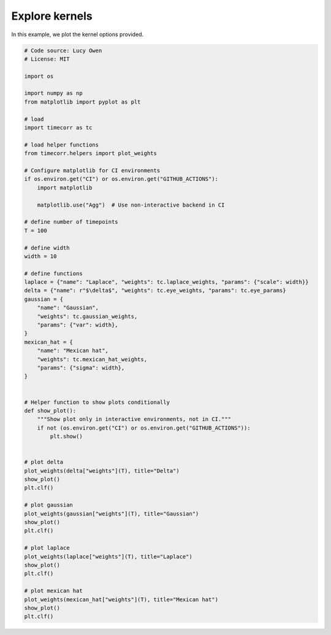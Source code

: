 
.. DO NOT EDIT.
.. THIS FILE WAS AUTOMATICALLY GENERATED BY SPHINX-GALLERY.
.. TO MAKE CHANGES, EDIT THE SOURCE PYTHON FILE:
.. "auto_examples/plot_explore_kernels.py"
.. LINE NUMBERS ARE GIVEN BELOW.

.. only:: html

    .. note::
        :class: sphx-glr-download-link-note

        :ref:`Go to the end <sphx_glr_download_auto_examples_plot_explore_kernels.py>`
        to download the full example code.

.. rst-class:: sphx-glr-example-title

.. _sphx_glr_auto_examples_plot_explore_kernels.py:


=============================
Explore kernels
=============================

In this example, we plot the kernel options provided.

.. GENERATED FROM PYTHON SOURCE LINES 10-77



.. image-sg:: /auto_examples/images/sphx_glr_plot_explore_kernels_001.png
   :alt: plot explore kernels
   :srcset: /auto_examples/images/sphx_glr_plot_explore_kernels_001.png
   :class: sphx-glr-single-img





.. code-block:: Python

    # Code source: Lucy Owen
    # License: MIT

    import os

    import numpy as np
    from matplotlib import pyplot as plt

    # load
    import timecorr as tc

    # load helper functions
    from timecorr.helpers import plot_weights

    # Configure matplotlib for CI environments
    if os.environ.get("CI") or os.environ.get("GITHUB_ACTIONS"):
        import matplotlib

        matplotlib.use("Agg")  # Use non-interactive backend in CI

    # define number of timepoints
    T = 100

    # define width
    width = 10

    # define functions
    laplace = {"name": "Laplace", "weights": tc.laplace_weights, "params": {"scale": width}}
    delta = {"name": r"$\delta$", "weights": tc.eye_weights, "params": tc.eye_params}
    gaussian = {
        "name": "Gaussian",
        "weights": tc.gaussian_weights,
        "params": {"var": width},
    }
    mexican_hat = {
        "name": "Mexican hat",
        "weights": tc.mexican_hat_weights,
        "params": {"sigma": width},
    }


    # Helper function to show plots conditionally
    def show_plot():
        """Show plot only in interactive environments, not in CI."""
        if not (os.environ.get("CI") or os.environ.get("GITHUB_ACTIONS")):
            plt.show()


    # plot delta
    plot_weights(delta["weights"](T), title="Delta")
    show_plot()
    plt.clf()

    # plot gaussian
    plot_weights(gaussian["weights"](T), title="Gaussian")
    show_plot()
    plt.clf()

    # plot laplace
    plot_weights(laplace["weights"](T), title="Laplace")
    show_plot()
    plt.clf()

    # plot mexican hat
    plot_weights(mexican_hat["weights"](T), title="Mexican hat")
    show_plot()
    plt.clf()


.. rst-class:: sphx-glr-timing

   **Total running time of the script:** (0 minutes 0.079 seconds)


.. _sphx_glr_download_auto_examples_plot_explore_kernels.py:

.. only:: html

  .. container:: sphx-glr-footer sphx-glr-footer-example

    .. container:: sphx-glr-download sphx-glr-download-jupyter

      :download:`Download Jupyter notebook: plot_explore_kernels.ipynb <plot_explore_kernels.ipynb>`

    .. container:: sphx-glr-download sphx-glr-download-python

      :download:`Download Python source code: plot_explore_kernels.py <plot_explore_kernels.py>`

    .. container:: sphx-glr-download sphx-glr-download-zip

      :download:`Download zipped: plot_explore_kernels.zip <plot_explore_kernels.zip>`


.. only:: html

 .. rst-class:: sphx-glr-signature

    `Gallery generated by Sphinx-Gallery <https://sphinx-gallery.github.io>`_
